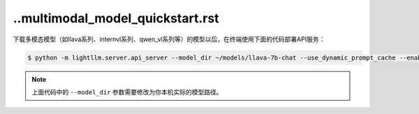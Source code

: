 ..multimodal_model_quickstart.rst
-------------------------

下载多模态模型（如llava系列、internvl系列、qwen_vl系列等）的模型以后，在终端使用下面的代码部署API服务：

.. code-block:: console

    $ python -m lightllm.server.api_server --model_dir ~/models/llava-7b-chat --use_dynamic_prompt_cache --enable_multimodal

.. note::
    上面代码中的 ``--model_dir`` 参数需要修改为你本机实际的模型路径。
